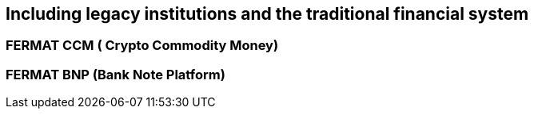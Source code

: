 == Including legacy institutions and the traditional financial system

=== FERMAT CCM ( Crypto Commodity Money)
=== FERMAT BNP (Bank Note Platform)





